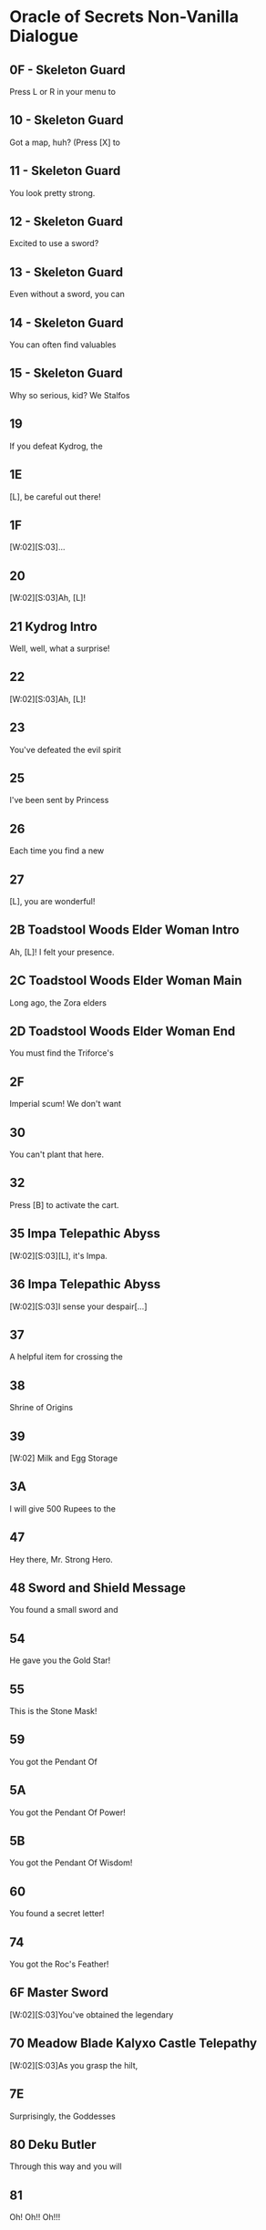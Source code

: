 * Oracle of Secrets Non-Vanilla Dialogue
** 0F - Skeleton Guard
Press L or R in your menu to
[2]see the status of your quest
[3]and all your items!

** 10 - Skeleton Guard
Got a map, huh? (Press [X] to
[2]see your map). Don't get lost,
[3]or you might find our hideout![...]

** 11 - Skeleton Guard
You look pretty strong.
[2]Can you lift stuff?
[3](Press [A] to lift things).[K]
[V]Bet you can't out-lift me![...]

** 12 - Skeleton Guard
Excited to use a sword?
[2](Press [B] to swing your sword
[3]when you get one).[K]
[V]Try not to trip![...]

** 13 - Skeleton Guard
Even without a sword, you can
[2]fend off monsters for a bit.
[3](Press [B] to punch and stun)

** 14 - Skeleton Guard
You can often find valuables
[2]in chests.  (Press the [A]
[3]Button in front of a chest to[K]
[V]open it.)

** 15 - Skeleton Guard
Why so serious, kid? We Stalfos
[2]love a good laugh. Stick around,
[3]you might even learn something!

** 19
If you defeat Kydrog, the
[2]island will be free to prosper
[3]once again.[K]
[V]Go, seek the Essences!

** 1E
[L], be careful out there!
[2]I know you can save Kalyxo!

** 1F
[W:02][S:03]...
[2]...[WT:01]
[3]Accept our quest, [L]![K]

** 20
[W:02][S:03]Ah, [L]!
[2]Thank the Goddesses you are
[3]alright. I feared the worst.
[V]A dark shadow has befallen us.[K]
[V]Kydrog, the Pirate King, has
[V]seized Farore and threatens
[V]our great island of Kalyxo.[K]
[V][...] [...] [...]
[V]
[V][K]
[V]Long ago, the island of Kalyxo
[V]was chosen by the Goddess
[V]Farore as her resting place.[K]
[V]The Triforce's essences were
[V]hidden here to protect them
[V]from evil forces.[K]
[V][...] [...] [...]
[V]
[V][K]
[V]Kydrog has learnt of this
[V]ancient legend and now seeks
[V]out the Triforce's power.[K]
[V]He has likely taken Farore
[V]to his pirate ship off the
[V]coast of Kalyxo.[K]
[V][...] [...] [...]
[V]
[V][K]
[V][L], you must gather the
[V]Triforce's essences if you
[V]wish to defeat Kydrog. [K]
[V]The first will be in the
[V]Mushroom Grotto to the west.
[V]Impa has returned to the Hall[K]
[V]of Secrets, go to her when you
[V]seek guidance in your quest.[K]
[V][...] [...] [...]
[V]
[V][K]
[V]Now, [L], your journey
[V]begins. Good luck, [K]
[V]and have courage, [L].[SFX:2D]

** 21 Kydrog Intro
Well, well, what a surprise!
[2]Look who walked into me trap,
[3]and with Farore, no less.[K]
[V]The lass I've been seekin'.
[V]
[V]I'm Kydrog, the Pirate King,[K]
[V]and I've been waitin' for ye
[V]to show up. Hehehe![K]
[V]Prepare yourself, lad! Ye're
[V]about to be cast away to the
[V]Eon Abyss, just as I was.[K]
[V]A fitting end for a pesky hero,
[V]don't ye think? Hehehe!
[V][...][K]
[V]Oh, and before I forget, let me
[V]leave ye with a joke. Why did
[V]the hero cross the abyss?[K]
[V]To meet his doom [K]
[V]on the other side! Hehehe!

** 22
[W:02][S:03]Ah, [L]!
[2]How fares your journey?
[3]Remember, you must seek out[K]
[V]the Triforce's essences from
[V]across Kalyxo and the Abyss
[V]to thwart Kydrog's plans.[K]
[V]Impa in the Hall of Secrets
[V]will guide you when in doubt.
[V]I have faith in you, [L][...]

** 23
You've defeated the evil spirit
[2]of the Wolfos! Play the Song of
[3]Healing to free its soul!

** 25
I've been sent by Princess
[2]Zelda to speak with the Oracle
[3]Farore. I was told she would be[K]
[V]waiting for me just west of
[V]the village, near the Great
[V]Maku Tree. [K]
[V]We have to check in regularly
[V]on subjects of our kingdom.
[V][...]   [...]   [...][K]
[V]Do you understand?
[V]    > Yes
[V]       Not at all[CH2I]

** 26
Each time you find a new
[2]essence, return here and
[3]explore the hall further.[K]
[V]If you don't know what to do
[V]next, you can also visit a
[V]fortune teller.

** 27
[L], you are wonderful!
[2]As I thought, you have the
[3]power of the Hero inside you![K]
[V]Now, you should get the Master
[V]Sword.  I am confident that you
[V]can defeat Kydrog!

** 2B Toadstool Woods Elder Woman Intro
Ah, [L]! I felt your presence.
[2]You’ve escaped the Abyss,
[3]but its shadow lingers...[K]
[V]The winds whisper secrets,
[V]echoes of what’s hidden.
[V]The island remembers, [L].

** 2C Toadstool Woods Elder Woman Main
Long ago, the Zora elders
[2]discovered ancient truths
[3]about the Eon Abyss[...][K]
[V]The Eon Abyss is a realm
[V]where dreams and reality
[V]merge, a place where time[K]
[V]stands still. Deep within
[V]lies a fortress of secrets,
[V]the source of immense power[...][K]
[V]The Triforce, the Pendants,
[V]and the Master Sword are all
[V]linked to this power.[K]
[V]The essences are the key to
[V]locking away this power and
[V]sealing the Abyss.[...][K]
[V]Do you understand the stakes?
[V]    > Yes
[V]       Not at all[CH2I]

** 2D Toadstool Woods Elder Woman End
You must find the Triforce's
[2]essences and stop Kydrog.
[3]The first is in the Mushroom[K]
[V]Grotto, just north of here.
[V]You take care now, [L][...]

** 2F
Imperial scum! We don't want
[2]you here in our home! Someone!
[3]Come teach him a lesson!

** 30
You can't plant that here.
[2]Take it to the Ranch.

** 32
Press [B] to activate the cart.
[2]Using [UP][DOWN][LEFT][RIGHT] can redirect your
[3]path at crossroads.

** 35 Impa Telepathic Abyss
[W:02][S:03][L], it's Impa.
[2]I'm speaking to you
[3]telepathically from the[K]
[V]Hall of Secrets. Farore has
[V]been taken by Kydrog and
[V]I had to flee. I'm safe now[...]

** 36 Impa Telepathic Abyss
[W:02][S:03]I sense your despair[...]
[2]Kydrog has cast you into the
[3]Eon Abyss, a place where time[K]
[V]stands still. You must find the
[V]Moon Pearl. It will protect you
[V]against the dark magic here.[K]
[V]Without it, you will be unable
[V]to defend yourself. Once you
[V]have returned to Kalyxo, seek[K]
[V]out the Maku Tree once again.
[V]He will know what to do next.
[V]Good luck, [L][...]

** 37
A helpful item for crossing the
[2]water is hidden in the swamps
[3]of the Eon Abyss. Get it!

** 38
Shrine of Origins
[2]
[3][K]
[V]The True Hero will reveal the
[V]path forward by pressing the
[V]R Button on the magical pot.

** 39
[W:02]    Milk and Egg Storage
[2]
[3]          Keep out!!!

** 3A
I will give 500 Rupees to the
[2]man who finds the imperial dog
[3]in the green tights. [LFL][LFR][K]
[V]     - PIRATE KING KYDROG -

** 47
Hey there, Mr. Strong Hero.
[2]Feeling lucky? How about you
[3]come back when you grow[K]
[V]grow some gills! Hehehe.

** 48 Sword and Shield Message
You found a small sword and
[2]shield! With this you are one
[3]step closer to saving Farore!

** 54
He gave you the Gold Star!
[2]Switch to this item with L or R
[3]when using your hookshot to
[V]summon a spiky ball and chain!

** 55
This is the Stone Mask!
[2]You are invisible when you wear
[3]it! Watch your Magic Meter!

** 59
You got the Pendant Of
[2]Courage! It feels strangely
[3]familiar[...]

** 5A
You got the Pendant Of Power!
[2]With it, you are closer
[3]to claiming the Master Sword!

** 5B
You got the Pendant Of Wisdom!
[2]With this, you have collected
[3]all three Pendants!  Go now to[K]
[V]the Temporal Pyramid
[V]the Master Sword!

**
You found the Book of Secrets!
[2]You can use it to read the
[3]ancient language of Kalyxo!

** 60
You found a secret letter!
[2]It is written in ancient hylian,
[3]so you will need to take it to[K]
[V]be translated in the village!

**
You got the Bunny Hood!
[2]Press R to take the form of a
[3]Bunny and run as fast as the[K]
[V]wind!

**
This is the Zora Mask!
[2]Press the R button to take the
[3]form of a Zora.[K]
[V]While swimming, press [Y] to dive
[V]under the water. Press R again
[V]to return to your normal form.

**
This is the Deku Mask!
[2]Press R to take the form of a
[3]Deku Scrub and press [Y] to [K]
[V]shoot magic bubbles at foes!
[V]Press R again to return to your
[V]normal form.

**
She gave you the Ocarina!
[2]Press [A] in the menu on your
[3]new instrument to view songs!

**
You found the Mirror of Time!
[2]It will bring you back to
[3]your home time when you[K]
[V]stumble into eons lost to
[V]the abyss[...]

** 74
You got the Roc's Feather!
[2]Press [Y] to jump over pits and
[3]dodge enemies!

**
You got the Fishing Rod!
[2]Cast it into the water and
[3]wait for your catch!

**
Very well, for the low cost of
[2]100 Rupees, the magical Bunny
[3]Hood will be all yours.[K]
[V]With it, you will find yourself
[V]to be quicker on your feet.
[V][...][K]
[V]  What do you say?
[V]    > I'll take it!
[V]       I'm okay for now.[CH2I]

** 6F Master Sword
[W:02][S:03]You've obtained the legendary
[2]Master Sword! With it, you can
[3]vanquish the darkness of the[K]
[V]Eon Abyss and save Farore!

** 70 Meadow Blade Kalyxo Castle Telepathy
[W:02][S:03]As you grasp the hilt,
[2]a familiar essence stirs[...]
[3][...] [...] [...][K]
[V][L], it is I, Farore, bound
[V]within the Meadow Blade[...]
[V]Though captive, my spirit aids[K]
[V]you! Wield this blade to unleash
[V]bursts of light upon foes!
[V]This power flows when you are[K]
[V]in full health. Guard it well
[V]and press onward, [L][...]

** 7E
Surprisingly, the Goddesses
[2]created this world to be a
[3]time capsule of sorts.[K]
[V]If the kingdom of Hyrule
[V]were ever to fall to ruin,
[V]Kalyxo would still stand.[K]
[V]Much like the Sacred Realm,
[V]the gate to the Triforce
[V]rests in this land.

** 80 Deku Butler
Through this way and you will
[2]find the place we once called
[3]home[...][K]
[V]The Tail Palace is infested with
[V]stalfos pirates and the native
[V]moldorm are most displeased[...]

** 81
Oh! Oh!! Oh!!!
[2]You got it!! You got it!!
[3]You got it!! You got it!![K]
[V]Now listen to me. Please play
[V]this song I am about to perform
[V]and remember it well[...][K]
[V]This is a melody that heals evil
[V]magic and troubled spirits,
[V]turning them into masks.

** 83
You got the Pendant Of Power!
[2]Your newfounded abilities will
[3]allow you to clear the path[K]
[V]forward towards the Legendary
[V]Master Sword!

** 84
You got the Pendant Of Wisdom!
[2]This legendary artifact bears
[3]a striking resemblance to the[K]
[V]one you collected back home in
[V]the Kingdom of Hyrule[...][K]
[V][...]surely a coincidence.

** 99 Old Man Mountain
Uhhh[...]  Watch your step.
[2]There are so many monsters.
[3]Could you turn right here?[K]
[V]Young man, are you perhaps
[V]looking for the pendants
[V]of the Eon Abyss?
[V]Legend has it that collecting
[V]all three marks the hero, and
[V]allows them to wield the[K]
[V]legendary Master Sword.
[V][K]
[V][...]  [...]  [...]
[V]Is it the same one as the
[V]the one in Hyrule? I wonder[...]

** 9A Old Man Mountain
Uhh[...]  Once we go out there,
[2]you will need to warp us back
[3]to Kalyxo with your mirror.[K]
[V]But the bridge to my cave
[V]is out, so we need to find
[V]the right spot to warp.

** 9B Old Man Mountain
Uhh[...]  Turn right here[...]   [...]
[2]You know, I have a
[3]granddaughter who is your[K]
[V]age[...]  The Pirate King took her
[V]to his ship and she has never
[V]returned.[K]
[V][...]
[V]I'm sure he is trying to
[V]somehow use the power of the[K]
[V]island and its people.
[V][...]

** 9C Old Man Mountain
I don't know who you are, but
[2]I was sent to this wicked place
[3]by the evil witch, Twinrova.[K]
[V]Will you take me back home?
[V]I lost my lamp[...]

** 9D Old Man Mountain
Uhh[...]  These are dangerous
[2]times[...]  I talked too much.
[3]I used to be a soldier, back[K]
[V]before Hyrule invaded the
[V]island. Those were dark days.
[V]Anyway[...]  Thank you for your[K]
[V]kindness to an old man like me.
[V]Escort me back to my cave and
[V]I will give you a reward.

** 9E Old Man Mountain
All I can do for you now is to
[2]comfort your weariness[...]
[3]Come back here any time.

** 9F Old Man Mountain
The Gold Star will protect you
[2]from dangerous enemies which
[3]lie ahead of you in your quest.[K]
[V]Use it wisely[...]
[V]All I can offer you now is
[V]comfort your weariness[...] [K]
[V]Come back here any time.

** A0 Old Man Mountain
[L], I think the elders
[2]connected the two worlds
[3]deep in the Hall of Secrets.[K]
[V]All I can do for you now is to
[V]comfort your weariness[...]
[V]Come back here any time.

** A1
[...]mumble mumble[...]  My daughter
[2]really liked to play the flute,
[3]but she went missing recently[K]
[V]after the Pirate King arrived
[V]on the island[...] [...] [...]
[V]I wonder where she is and what[K]
[V]she is doing now?[...]
[V][...]  Zzzzzz  Zzzzzz

** A2
[...]mumble mumble[...]  Oh?  This
[2]is my daughter's flute[...]!
[3]Did you meet my daughter?[K]
[V]Where is she?  Is she all right?
[V][...] [...] [...] [...]
[V][K]
[V]Oh, I see[...]  Well, I'm rooting for
[V]you to lift the curse on this
[V]island and save us all!

** A3
Would you keep the flute?
[2]And will you play its sweet
[3]melody for the dog in the[K]
[V]village square?
[V]I beg of you, please!
[V]My daughter would probably [K]
[V]want it this way[...]
[V][...]But still, I yearn for the day
[V]I can see her once more[...]

** A6
I can't believe you found me!
[2]With your speed, escaping the
[3]pirates must be easy[...][K]
[V]You don't seem like a bad guy,
[V]though[...]
[V]Anyway, because you're so
[V]fast, you should try running
[V]into things[...][K]
[V]For example, the trees at this
[V]ranch have many useful things
[V]hanging in their branches[...]

** A7

[2]         Vasu's Ring Shop

** A9
Do come in!
[2]Welcome to Vasu Jewelers.
[3]What can I do?[K]
[V]> Appraise rings
[V]   Explain rings
[V]   Nevermind[CH3]

** AA
There are many magical rings
[2]in this land, but just finding
[3]one does grant its powers.[K]
[V]Until a ring has been appraised
[V]and its power understood, it
[V]cannot be used.[K]
[V]Vasu does appraisals. Once
[V]appraised, pick from the List
[V]in your Ring Box. ([X] in Menu)[K]
[V]And remember to wear the
[V]ring you will use. That is all.
[V]That is all.

** AB
I'll appraise it for free this
[2]time, but after this, it will be
[3]20 Rupees per ring.[K]
[V]When you want to use a ring,
[V]press [X] to open your ring box
[V]and press [A] on the ring.

** AC
Check your Ring Box to see
[2]the ring, and come back later
[3]for more appraisals!

** AD
I'm afraid you have no rings
[2]left for me to appraise!
[3]Come back later!

** B5
[W:02][C:06]       [HY0][HY1][HY2] ZORA TEMPLE [HY0][HY1][HY2]
[2]       EXPERIMENT NO. 65816
[3][K]
[V]The Hookshot - Enable user to
[V]grapple far away surfaces and
[V]be pulled towards the target.[K]
[V]
[V] TEST SUBJECTS BEWARE!
[V] High likelihood of bone injury.

** B8
[W:02][C:06]      [HY0][HY1][HY2] ZORA TEMPLE [HY0][HY1][HY2]
[2]  [HY0][HY1][HY2] EXPERIMENT NO. 6502[HY1][HY0][HY2]
[3][K]
[V]Big Chest Key - Enable users
[V]to hide their valuables without
[V]compromising Big Key security.[K]
[V]
[V]   FOR ZORA RESEARCHERS AND
[V]   TEST SUBJECTS ONLY

** B9
[W:02][C:06]    [HY0][HY1][HY2] ZORA TEMPLE [HY1][HY2][HY0]
[2] [HY0][HY1][HY2] EXPERIMENT NO. 1991 [HY1][HY0][HY2]
[3][K]
[V]Advanced Arrghus - Enable a
[V]more robust defense strategy,
[V]equipping Arrghus with lasers.[K]
[V]
[V]       EXPERIMENTAL STATE
[V]             UNSTABLE[K]

** BA
[W:02]To navigate Toadstool Woods,
[2]first, head north, then
[3]west, south, and west again.[K]
[V]There you will find the
[V]Mushroom Grotto, north of the
[V]thieves hideout.

** BB
[W:02][C:06]    [HY0][HY1][HY2] ZORA TEMPLE [HY1][HY2][HY0]
[2] [HY0][HY1][HY2] EXPERIMENT NO. 2001 [HY1][HY0][HY2]
[3][K]
[V]Eon Abyss Rift - Proven to be
[V]a parallel reality with the
[V]Sacred Realm. Access to [K]
[V]artifacts such as the Triforce
[V]and Master Sword confirmed.

** BF
[W:02][L], can you hear me?
[2]It's me, Farore.  I am locked
[3]away somewhere on this ship.[K]
[V]I know you are doing
[V]your best, but please hurry[...]

** C3 Deku Princess
The Tail Palace used to be a place
[2]where the Deku and Moldorm
[3]lived in peace[...]

** C4 Glacia Estate Hint
[W:02]The power of fire lies hidden
[2]within in the icy catacombs.
[3]Seek it to overcome the cold.

** C5 Zora Princess
Hello, young hero. I am the
[2]Princess of the Zora. I've been
[3]locked away in here ever since[K]
[V]the pirate they call Kydrog
[V]invaded the island. I've grown
[V]awfully tired and wish to rest.

** C6 Zora Princess
[W:02]Thank you so much.
[2]My soul can be free now[...]

** DF
If my lost partner returns
[2]from the mining operation
[3]we can temper your sword, [K]
[V]but now, I can't do anything
[V]for you.

** E5 Happy Mask Salesman
A delightful meeting,
[2][L]! Intrigued by my
[3]wondrous collection?[K]
[V]Each mask whispers a story,
[V]craves an adventure! Would you
[V]like to let one speak to you?[K]
[V]In your journey, you may find
[V]these masks more than just
[V]a trinket or charm.[K]
[V]Are you here to buy a mask?
[V]    > Yes
[V]       No way[CH2I]

** E6 Eon Abyss Owl
Hoo hoo! [L], lost in
[2]this dark abyss, are you?[K]
[V]This realm is a mirror,
[V]a reflection of forgotten
[V]dreams and shadowed paths.[K]
[V]Though you hold the Moon
[V]Pearl, beware, for not all
[V]is as it seems in the Abyss.[K]
[V]Deep in the Forest of Dreams,
[V]where echoes of the old
[V]world still linger.[K]
[V]There, a sword awaits you,
[V]a blade to cut through the
[V]veil of deception.[K]
[V]But remember, young one,
[V]even the sharpest blade
[V]cannot sever all bonds.[K]
[V]Hoo hoo![K]

** E9 Happy Mask Salesman
Oh my, oh my! [L], my dear
[2]friend, it appears that you
[3]lack an essential tool.[K]
[V]You see, masks are not
[V]just props or disguises. They
[V]possess a deep magic.[K]
[V]But, to channel this magic,
[V]you require an Ocarina. It's
[V]the key to awaken the masks.[K]
[V]Now where to find one?
[V][...] [...] [...]
[V][K]
[V]                        [...] Ah, yes!
[V]There's a lass, quite a musical
[V]soul, living on Toto Ranch.[K]
[V]She may just know where to
[V]find an Ocarina. I recommend
[V]you seek her out, [L].[K]

** Fortune teller
[P:01]Hocus pocus!
[2]You will meet with the Great
[3]Maku Tree once again!

[P:01]Abracadabra alakazam!
[2]You will find a magic mushroom
[3]in the Toadstool Woods.

[P:01]Abracadabra alakazam!
[2]You will find a mushroom lover
[3]at the mountain Magic Shop[...]

[P:01]Hocus pocus!
[2]You will cross bodies of water
[3]by freezing the path ahead!

[P:01]Hocus pocus!
[2]You will find the flippers deep
[3]in the swamps of the Abyss[...]

[P:01]Abracadabra alakazam!
[2]The true Hero will save the
[3]old man lost in the Eon Abyss,[K]
[V]amidst a sea of lava!

[P:01]Hocus pocus!
[2]You will heal the sick child with
[3]your melodies, and in return[K]
[V]he will help you gain access to
[V]knowledge forbidden.

[P:01]Abracadabra alakazam!
[2]The true Hero will find the
[3]strength to proceed in the[K]
[V]mountains of the Eon Abyss!

[P:01]Hocus pocus!
[2]You will be attacked by a
[3]creature shrouded in twilight,[K]
[V]in the dark of night, yearning
[V]to find peace.

[P:01]Abracadabra alakazam!
[2]The gossip shop in the Eon
[3]Abyss has treasure for the[K]
[V]asking[...]

[P:01]Hocus pocus!
[2]You will find the smith's
[3]partner trapped behind the[K]
[V]rubble of a mining operation
[V]gone wrong.

[P:01]Abracadabra alakazam!
[2]You will find a treasure resting
[3]in peace in the graveyard.

[P:01]Hocus pocus!
[2]You will take the form of the
[3]Zora and dive into a whirlpool[K]
[V]to discover secrets galore!

[P:01]Abracadabra alakazam!
[2]You will collect the pendants
[3]and claim your prize like each[K]
[V]Hero before you!

[P:01]Hocus pocus!
[2]You will run into a barrier if
[3]you try to enter[K]
[V]the Fortress of Secrets.

[P:01]Abracadabra alakazam!
[2]You will need Silver Arrows to
[3]give Kydrog his final moment.

** FF
Hah! Thank you. They say
[2]there's a wolf that stalks the
[3]castle at night, searching for[K]
[V]a way to heal its soul. Some
[V]say it's cursed, wandering the
[V]grounds endlessly[...][K]
[V]If youre brave enough, you
[V]might find it and discover its
[V]secrets. Just be careful[...]

** 101
Thank you, kindly. To tell you
[2]the truth, Kydrog's ship is
[3]docked right off the coast[...][K]
[V]You can see it from the cliffs
[V]but reaching it is a different
[V]story.[K]
[V]Rumor has it that only those
[V]who can soar through the skies
[V]can find their way aboard[...][K]
[V][...]So unless youve got wings
[V]or magic that lets you fly,
[V]that ship will be out of reach.[K]
[V]Ha ha ha[...]

** 102
Hah!  Thank you.  To tell you
[2]the truth, I heard of an
[3]accident at the beach,[K]
[V]Mining operation trapped 'em.
[V]You can't get in with a
[V]standard bomb, they say[...]

** 108 Zora Baby
Please, hurry[...]
[2]The Zora Princess is trapped[...]

** 109 Zora Baby
I can help you! Do you want me
[2]to follow you?
[3][K]
[V]What do you think ?
[V]    > Follow me.
[V]       Stay here.[CH2I]

** 10A Zora Baby
OK, if that's what you want,
[2]I will stay right here!

** 10B Zora Baby

** 10C Zora Baby
All right, I'll follow you!
[2]If you want me to stay put,
[3]drop me off at a star tile.

** 10E Ranch Girl
It seems your magic powder
[2]only helps for so long, as I
[3]reverted back to a Cucoo.[K]
[V]I think that only defeating
[V]the evil on the island will
[V]free me of the curse.

** 112
[SPD:00][C:07][S:03][W:02][IMG]Not long ago, the kingdom of
[2]Hyrule was aided by a mythical
[3]hero to protect the Triforce[...][WT:09]
[V]legends told of an omnipotent
[V]and omniscient Golden Power
[V]that resided in a hidden land.[WT:09][IMG][IMG]
[V]Driven by a need to safeguard
[V]this power, Hylians invaded
[V]Kalyxo, home of Farore.[WT:09]
[V]They claimed it was to protect
[V]the island's magical secrets
[V]from malevolent forces[...][WT:09][IMG][IMG]
[V]But as years passed, the zeal
[V]to protect waned into neglect.
[V]The guardians grew complacent[...]
[V]Dark forces emerged from a
[V]place called the Eon Abyss[...]

[W:02][C:07][S:03]
[1]The spirit of the Pirate King,
[2]Kydrog awoke from the Abyss.
[3]Sealed away ages ago[...][WT:05]
[V]Prepared to rule once again[...][WT:05]

[W:02][C:07][S:03]
[1]Through evil magic, he began
[2]to assemble an army of stalfos
[3]to invade Kalyxo and steal the[WT:05]
[V]Oracles magic.[WT:05]

[W:02][C:07][S:03]
[1]And the destiny for
[2]the Oracle of Secrets is
[3]drawing near.[WT:05]

** 122 Twinrova Maiden
Ohh, thank you very much!
[2]You saved my life.  Please take
[3]me outside.

** 123 Twinrova
Hohoho! Foolish boy!
[2]You've stumbled right into my
[3]trap! Prepare to die!

** 125
I am Zeniea.  I sense something
[2]is happening in the Eon Abyss
[3]which only appears in legends[...][K]
[V]This must be an omen of the
[V]Secret Hero foretold by
[V]the people of Kalyxian blood[...][K]
[V][...] [...] [...]
[V]The prophecy says, "The Hero
[V]will stand before the castle [K]
[V]holding the Book Of Secrets."
[V]If you have the Book Of
[V]Secrets you can read the[K]
[V]language of the Kalyxians.
[V]It should be in the house of
[V]books in the village[...][K]
[V]You must get it!
[V]If you are the person who will
[V]be The Hero[...]

** 12F
Yeah [L], now I'm
[2]quarreling with my younger
[3]brother.  I sealed the door to[K]
[V]his room.

** 130
So the doorway is open again[...]
[2]OK OK, maybe I should make up
[3]with my brother[...]

** 131
Hey [L], did you come from
[2]my older brother's room?  Is he
[3]still angry?

** Maidens

** 132
[S:02][P:01][W:02][L], because of you, I am
[2]finally freed from Kydrog's
[3]evil forces. Thank you![K]
[V][...]This island, Kalyxo, was the
[V]hidden sanctuary of the seven
[V]essences of the Triforce.[K]
[V]These mythical artifacts when
[V]brought together can summon
[V]the power of the gods.[K]
[V]Kydrog, the Pirate King, craves
[V]this power and needs Farore
[V]to complete his plan.[K]
[V]He comes from the dreaded Eon
[V]Abyss, a place where time
[V]stands still.[K]
[V]If we are united, we can beat
[V]Kydrog. Our magic can awaken
[V]the true power of the Triforce.[K]
[V]Impa awaits you in the Hall
[V]of Secrets. She will provide
[V]further guidance in this quest.[K]
[V]I can return to my crystal form
[V]and lend you my protection.
[V] [...] [...] [...] [...] [...][SFX:2D]

** 133
[S:02][P:01][W:02][L], because of you, I am
[2]finally freed from Kydrog's
[3]evil forces. Thank you![K]
[V]It's said Tail Palace was once a
[V]place of great rituals, where
[V]echoes of the past still linger.[K]
[V]Kydrog's dark influence has
[V]distorted these echoes, letting
[V]fear and decay take root.[K]
[V]The artifact you seek, the
[V]essence, was a beacon of
[V]hope for our ancestors.[K]
[V]Its energy was said to mirror
[V]the Triforce's power, guiding
[V]those who were lost.[K]
[V]The essence in your hands,
[V]combined with others, might
[V]unravel Kydrog's twisted plans.[K]
[V]Yet, as you tread through
[V]Kalyxo's territories, remember
[V]each temple has secrets.[K]
[V]Use your gifts wisely, [L],
[V]and let the legacy of the
[V]ancient heroes guide you.[K]
[V] [...] [...] [...] [...] [...][SFX:2D]

** 134
[S:02][P:01][W:02][L], because of you, I am
[2]finally freed from Kydrog's
[3]evil forces. Thank you![K]
[V][...]Do you know what happened
[V]to the Kingdom of Kalyxo?
[V]This is the way I heard it[...][K]
[V]When the Kingdom of Hyrule
[V]discovered the Eon Abyss,
[V]they invaded Kalyxo[...][K]
[V][...]seeking to protect the
[V]Triforce from evil, they took
[V]control of the island[K]
[V]Over time, the Kingdom of Hyrule
[V]grew vast, and they paid less
[V]attention to this small island.[K]
[V]Falling into ruin and decay,
[V]Kydrog has seized on this
[V]to seek out the Triforce.[K]
[V]You must restore order to the 
[V]land of Kalyxo, and restore the
[V]honor of the Kingdom of Hyrule[K]
[V]in the eyes of our people.
[V] [...] [...] [...] [...] [...][SFX:2D]

** 135
[S:02][P:01][W:02][L], your actions here have
[2]cast a hopeful light upon our
[3]troubled waters. Thank you.[K]
[V]The Zora, throughout the ages,
[V]have harnessed the mysteries
[V]of time through hidden [K]
[V]technologies. The Ocarina you
[V]wield, and even the Hookshot,
[V]are tools of our invention,[K]
[V]With these tools, we navigated
[V]through spacetime effortlessly.
[V]The Zora Mask and your aid to[K]
[V]our princess, speaks of a bond
[V]between you and our kind[...]
[V]Yet, there's more to discover.[K]
[V]Hidden within the cascading
[V]waters of our waterfalls is
[V]another part of this temple,[K]
[V]untouched by Kydrog's evil,
[V]lies another invention of the Zora
[V]which should protect you on[K]
[V]your dangerous quest.
[V]Once you leave this place, head
[V]directly west and dive from[K]
[V]our highest cliff to find it.
[V] [...] [...] [...] [...] [...][SFX:2D]

** 136
[S:02][P:01][W:02][L], because of you, I can
[2]escape from the curse of the
[3]evil witch Twinrova. Thank you![K]
[V]Her failed attempts to revive
[V]Ganon lead her to join forces
[V]with Kydrog. Farore was wise[K]
[V]in hiding out here, but the
[V]arrival of the Hylian forces
[V]drew attention to her presence[K]
[V]on the island[...]

** 137
[S:02][P:01][W:02][L], because of you, I am
[2]finally freed from Kydrog's
[3]evil forces. Thank you![K]
[V]These mines were once thriving
[V]with Goron, but the instability
[V]brought on by the Pirate King[K]
[V]crippled any hope of continued
[V]business in these caves.
[V][L], you must journey to[K]
[V]Dragon Ship, off the coast of
[V]Kalyxo where Kydrog is hiding[...]

** 138
[S:02][P:01][W:02]I appreciate your coming so far
[2]to rescue me.  As I thought,
[3]you are the legendary Hero.[K]
[V]I have felt this from the first
[V]time we met.
[V][...]  [...]  [...][K]
[V]However, Kydrog's undead form
[V]allows him to cheat death.
[V]Surely now his spirit has fled[K]
[V]to the Eon Abyss with
[V]knowledge of the resting place
[V]of the legendary Triforce[...][K]
[V]To defeat Kydrog, once and for
[V]all, you must obtain the Master
[V]Sword from the Eon Abyss and[K]
[V]then you will find him in the
[V]Fortress of Secrets[...]
[V][...]  [...]  [...][SFX:2D]

** 139
[S:02][P:01][W:02]Go forth and don't forget to
[2]have courage, [L]!

** 13C Maku Tree Dream
Ah, [L]!
[2]It appears you've collected a
[3]new essence of the Triforce.[K]
[V]With this sacred magic, you
[V]will be able to enter the
[V]Realm of the Dreamer.[K]
[V]Are you ready?
[V]    > I'm the dreamer!
[V]       I'm afraid![CH2I]

** 13E
Looking for someone?

** 140 Deku Scrub NPC for Deku Mask
Oh, [L]... I'm afraid that
[2]my roots have grown weak. The
[3]island no longer fills me with[K]
[V]the joy it once did. I feel as
[V]though I'm wilting, drying up in
[V]the sunlight...

** 141
Oh... what is this?
[2]Such a melody... It feels like
[3]rain after a long drought...[K]
[V]It's the Song of Healing...
[V]you've played for me, [L].
[V]I can feel my roots stirring[K]
[V]with life once again...
[V]Thank you, [L]...
[V]Your melody brought me peace.[K]
[V]I can now return to the earth,
[V]reborn anew.
[V]Do not forget me, [L]...[K]
[V]And always remember,
[V]even in despair, hope grows.

** 142
Chomp chomp chomp...
[2]We have...Magic Beans!
[3]Do you want them...huh? Huh?[K]
[V]100 Rupees for one piece!
[V]    >  I'll take it!
[V]        Sounds like a scam.[CH2I]

** 143 TODO
Welcome, young one, to this
[2]Village of Wayward, for which
[3]I am the mayor.[K]
[V]Rumor has it that the Oracle of
[V]Secrets has been kidnapped.
[V]This is truly a terrible fate.[K]
[V]To truly take on the forces of
[V]Kydrog, you will need to return
[V]to the Eon Abyss for strength[...][K]
[V]There is a rift, found by my
[V]ancestors in the mountains. I
[V]will mark the spot on your map.[SFX:2D]

** 144
You'll regret it if you don't
[2]buy them now! This could be
[3]your last chance![K]
[V]Come back when you want some
[V][...]Magic Beans!

** 145
Well...chomp, chomp...
[2]Here ya go! They sprout leaves
[3]as soon as you water them.[K]
[V]That they do, they do. Mmm,
[V]You'll need to find soft soil,
[V]so go ahead, pick it up!

** 146
Hoo hoot! [L]...
[2]Look up here!
[3]You have done well to make it[K]
[V]this far. Hoo hoot!
[V]You must be wondering to
[V]yourself now, how to get to[K]
[V]Kydrog's lair? Hoo hoot!
[V]With the Song of Soaring,
[V]this will be no problem! If you[K]
[V]forgot, press L or R to switch
[V]song on your Ocarina!
[V]Hoo hoot![K]
[V]Did you get all that?
[V]    > Nope, tell me again.
[V]       Yes, totally![CH2I]

** 147
My sister has been acting
[2]strange lately[...]
[3][K]
[V]She used to be outside tending
[V]to the animals, but now she's
[V]always inside the house.[K]
[V]It's almost like she's avoiding
[V]everyone, but I don't know why.[K]
[V][...]I found strange feathers
[V]in her room, too. Maybe
[V]something magical is going on[...]

** 148
There's a hotel just down the
[2]road with its own shop built
[3]right in, isn't that neat?

** 149
Meow.
[2][...]
[3][...][K]
[V]Will you pet the cat?
[V]    > Of course!
[V]       Absolutely![CH2I]

** 15B
Oh? Who are you, stranger?
[2]This place is the Eon Abyss,
[3]a dark reflection of Kalyxo.[K]
[V]Evil magic has twisted it
[V]into something sinister and
[V]dangerous.[K]
[V]The Golden Power here can
[V]change your form to match
[V]your heart and mind.[K]
[V]I am always changing my mind,
[V]so I turned into a ball.[...]
[V]But if you find a magic stump,[K]
[V]use the R button to shrink
[V]and navigate through small
[V]spaces in this dark world.[K]

** 15C
You didn't change your shape?
[2]Well, don't forget, if you want
[3]to get through tight spaces, [K]
[V]stand on a stump and press
[V]the R button!

** 15D
What do you want?!
[2]Do you have something to say
[3]to me, little hero?![K]
[V]I came here seeking the power
[V]of the Golden Triforce, but now
[V]I'm stuck in this twisted[K]
[V]form! If I only had the Moon
[V]Pearl from the Shrine of
[V]Origins, I could regain my[K]
[V]true shape! I've got every
[V]reason to be stressed out!
[V]So back off! Go away!

** 16F Dark Link
The dark lord Kydrog reigns
[2]supreme, moreso than Ganon
[3]ever could.[K]
[V]Soon, he will have the Triforce
[V]and with it, you and all your
[V]descendants will be erased[K]
[V]from existence, never to
[V]reincarnate again. This will be
[V]your final battle[...][K]
[V]Ready for a dance, [L]?
[V]Let's tango.

** 170 Dark Link
You are doing well, lad.  But
[2]can you break through this
[3]secret technique of Darkness?[K]
[V]En Garde!

** 172 Mayor Nepotism Son
Ah, an agent of the empire!
[2]You're not here to collect any
[3]taxes, are you?[K]
[V]Well, if you're curious about
[V]how to navigate Kalyxo, there
[V]are some old texts in the [K]
[V]basement that may be useful.

** 175
Many won't take kindly to you
[2]around these parts[...]
[3]We don't like the Empire[...][K]
[V]It might be controversial to
[V]call it an Empire to you.
[V]But, that's just how I feel.

** 177
Check out the mask shop east
[2]of village. The mask salesman
[3]is a strange but helpful fellow[...]

** 17D Ranch Girl
Cluck cluck[...]  What?!
[2]I'm finally back to normal!
[3]Thank you so much![K]
[V]An evil witch came asking about
[V]'essences' and then used her
[V]magic to transform me into a[K]
[V]Cucoo when I didn't have any
[V]answers for her[...]
[V]Since you went to the trouble[K]
[V]of changing me back, I'd
[V]like to give you this Ocarina
[V]as a token of my thanks![K]
[V]I'll even teach you the song
[V]I use to water my plants!
[V]Here, let me play it for you![K]

** 182 Bush Yard Guy
Hi, [L].  Sorry about my
[2]yard.  It's a little over
[3]grown.  Thanks for visiting.[K]
[V]I'm glad to have company to
[V]talk to.  I will tell you an
[V]interesting story.[K]
[V]There is a swamp to the east,
[V]not far from the village with
[V]an ancient temple.[K]
[V]Story goes the treasure turns
[V]people into birds.  Heh heh heh.
[V]I'd love to see that.

** 183
I haven't had a chance to trim
[2]my hedges recently.  Thanks
[3]for visiting anyway[...][K]
[V]Not long ago, the Goron Mines
[V]would extract special crystals
[V]from the earth.[K]
[V]The Zora scholars used those
[V]crystals to create magical
[V]gates to the Eon Abyss[...][K]
[V]The Hylians didn't care
[V]for that at all[...]

** 18D - Tingle Intro
Tingle, Tingle, Koolo-Limpah!
[2]Ah, you there!
[3]Do you seek maps, my friend?[K]
[V]Tingle has traveled far and
[V]wide across Kalyxo to chart
[V]the unknown! For a small fee,[K]
[V]of course[...]
[V]    > What do you have?
[V]       I'm okay.[CH2I]

** 18E - Tingle Purchased Map
Ah, a wise choice!
[2]With this map, no secret
[3]will be hidden from you![K]
[V]Just hand over the rupees
[V]and let the adventure begin!

** 18F - Tingle Not Enough Rupees
Oh dear...
[2]It seems your pockets are a
[3]a bit light. Come back when[K]
[V]your wallet is as full as mine!
[V]Tingle will wait, don't
[V]you worry!

** 190 - Tingle Purchased Many Maps
Ah, my best customer!
[2]You are becoming quite
[3]the collector of maps![K]
[V]Maybe one day Tingle
[V]will name a place after you!

** 191 - Tingle Mushroom Grotto
Tingle, Tingle, Koolo-Limpah!
[2]Ah, seeking the secrets of
[3]the Mushroom Grotto, are you?[K]
[V]The Toadstool Woods are a
[V]tricky place[...] paths seem to
[V]twist and turn forever.[K]
[V]Maybe someone in town has
[V]figured out how to solve its
[V]mysteries![K]
[V] How does 50 rupees sound?
[V]    > Sounds good
[V]       I'll take my chances[CH2I]

** 192 - Tingle Tail Palace
Tingle, Tingle, Koolo-Limpah!
[2]Ah, the Tail Palace!
[3][K]
[V]The path through the swamps
[V]is something only a Deku could
[V]navigate comfortably[...][K]
[V] How does 75 rupees sound?
[V]    > Sounds good
[V]       I'll take my chances[CH2I]

** 193
Tingle, Tingle, Koolo-Limpah!
[2]The grand Kalyxo Castle!
[3][K]
[V]They say the King of Kalyxo
[V]hid a powerful weapon, deep
[V]within the castle walls.[K]
[V] How does 100 rupees sound?
[V]    > Sounds good
[V]       I'll take my chances[CH2I]

** 194
Tingle, Tingle, Koolo-Limpah!
[2]Ah, the Zora Temple!
[3][K]
[V]The Zora kingdom is in
[V]chaos... the river and sea
[V]Zoras have been at odds.[K]
[V]Perhaps it's connected to
[V]a certain... royal scandal?[K]
[V] How does 80 rupees sound?
[V]    > Sounds good
[V]       I'll take my chances[CH2I]

** 195
Tingle, Tingle, Koolo-Limpah!
[2]Ah, you wish to explore
[3]Glacia Estate?[K]
[V]A place once filled with wealth
[V]and power... but now? They
[V]say spirits walk its halls[...][K]
[V]And that there's someone
[V]waiting for you... a very
[V]chilling welcome.[K]
[V] How does 90 rupees sound?
[V]    > Sounds good
[V]       I'll take my chances[CH2I]

** 196
Tingle, Tingle, Koolo-Limpah!
[2]Ah, the Goron Mines?
[3][K]
[V]I've heard the Gorons
[V]are restless... something
[V]about missing rock meat?[K]
[V]You’ll need more than
[V]just strength to crack
[V]those mines open![K]
[V] How does 60 rupees sound?
[V]    > Sounds good
[V]       I'll take my chances[CH2I]

** 197
Tingle, Tingle, Koolo-Limpah!
[2]Ah, Kydrog's ship!
[3][K]
[V]A fearsome vessel, they say
[V]only those who can soar
[V]will reach it![K]
[V] How does 120 rupees sound?
[V]    > Sounds good
[V]       I'll take my chances[CH2I]

** 198 - Tingle Player Said No
Ah, well that's too bad.
[2]Come back if you're interested
[3]in Tingle's maps![K]
[V]Tingle, Tingle! Kooloo-Limpah!
[V][...]These are the magic words
[V]that Tingle created himself.[K]
[V]Don't steal them!

** 199 - Librarian Mushroom Grotto
The mushroom is no mere
[2]growth of the earth.
[3]Steeped in ancient magic, it[K]
[V]brings forth what is hidden.
[V]In its powder lies the power
[V]to reveal true forms, secrets[K]
[V]long concealed by nature.

** 19A - Librarian Tail Palace
The winds once carried those
[2]who soared with feather and
[3]leaf, unhindered by the earth.[K]
[V]But with the rise of darkness,
[V]the sky turned against them.
[V]Now, only those who embrace[K]
[V]the sky's gifts may ride the
[V]currents of freedom.

** 19B - Librarian Kalyxo Castle
A blade born in shadow, the
[2]Meadow Blade once shone in
[3]the hands of a hero.[K]
[V]But darkness clung to its
[V]edge, and the hero was lost.
[V]Now, the blade waits, buried[K]
[V]beneath the weight of
[V]forgotten ambitions.

** 19C - Librarian Zora Temple
From crystal and water, the
[2]Zora crafted wonders that
[3]pierced the veil of realms.[K]
[V]Their works opened paths to
[V]places unseen, but at great
[V]cost.[K]
[V]What flows through the water
[V]may lead to salvation[...] or
[V]ruin.

** 19D - Librarian Glacia Estate
The halls of Glacia once echoed
[2]with warmth and wealth, yet
[3]ice filled their hearts.[K]
[V]In their greed, they were drawn
[V]to powers that froze them from
[V]within.[K]
[V]Now, their legacy is but cold
[V]stone, a prison for those
[V]who sought too much.

** 19E - Librarian Goron Mines
The earth sings of power,
[2]buried deep in its veins.
[3]Crystals, forged in the ancient[K]
[V]fires, hold the keys to realms
[V]beyond. But power comes at a
[V]price, for the goddesses[K]
[V]scattered their gifts across
[V]the land, hidden from mortals.

** 19F - Librarian Kydrogs Ship
A hero once sailed the seas,
[2]but fate turned him to ruin,
[3]deep in the meadows[...][K]
[V]From noble heart to cursed
[V]captain, Kydrog now rides
[V]the waves of the Abyss.[K]
[V]In his quest to defy the gods,
[V]he seeks not glory, but a
[V]return to what was lost.

** 1A0 - Librarian
Ah, another secret scroll!
[2]These ancient writings hold
[3]mysteries long lost to time.[K]
[V]Shall I translate its forgotten
[V]words for you?
[V][K]
[V]> Translate the scroll
[V]   Read previous scroll
[V]   Don't touch my stuff[CH3]

** 1A1 - Librarian
Very well. Let us unveil the
[2]secrets hidden within this
[3]ancient text.[K]
[V]Listen closely, for these
[V]words carry great weight.

** 1A2 - Librarian Done
The scroll has been translated.
[2]Another piece of Kalyxo’s
[3]history revealed.[K]
[V]These words may serve you
[V]well, if you heed them.

** 1A3 - Librarian Collected All
It seems you've collected all
[2]the scrolls in the land of
[3]Kalyxo! You truly are the hero.

** 1A4 - Sea Zora NPC
The princess[...] taken from us!
[2]We should have seen it coming.
[3]The River Zoras grow bolder[K]
[V]each day. Now, they've stolen
[V]our most precious treasure!
[V]Who will protect us now?

** 1A5 - Sea Zora Flipper Hint
You can’t swim, can you? It's
[2]no surprise[...] the waters here
[3]are treacherous.[K]
[V]But I've heard whispers of the
[V]Abyss[...] in that dark place, the
[V]flippers are said to be hidden.[K]
[V]If you could find them, perhaps
[V]the waters would no longer
[V]hold you back.

** 1A6 - Sea Zora Post Temple
The princess may be gone from
[2]this world, but her spirit has
[3]found new life in you.[K]
[V]The Zora Mask carries her
[V]voice, her wisdom[...] and a
[V]piece of our hearts.[K]
[V]Protect it well, brave one.

** 1A7 - Goron Mines
Hey, traveler! These mines
[2]are sealed tight. Without Rock
[3]Sirloins, I don’t have the[K]
[V]strength to break through!
[V]We Gorons need that hearty
[V]meat to fuel us[...][K]
[V]nothing else packs the punch!
[V]Bring me five, and I'll open
[V]the way for you!

** 1A8 - Goron Mines not Enough
Hmm[...] this is a start, but I
[2]need five Rock Sirloins to
[3]get the job done![K]
[V]Keep searching, friend! Those
[V]rocks aren't going to budge
[V]on their own!

** 1A9 - Goron Mines Five Collected
Ah! Now that's what I'm talkin'
[2]about! Five Rock Sirloins!
[3]This is really it![K]
[V]With this, I've got all the
[V]strength I need to crack these
[V]mines open![K]
[V]Stand back, friend[...]these
[V]stones are about to feel the
[V]might of a true Goron!
